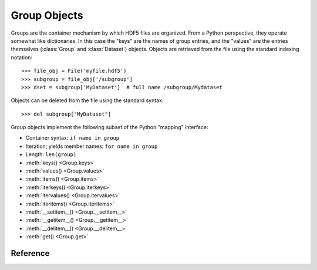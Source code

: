 =============
Group Objects
=============

Groups are the container mechanism by which HDF5 files are organized.  From
a Python perspective, they operate somewhat like dictionaries.  In this case
the "keys" are the names of group entries, and the "values" are the entries
themselves (:class:`Group` and :class:`Dataset`) objects.  Objects are
retrieved from the file using the standard indexing notation::

    >>> file_obj = File('myfile.hdf5')
    >>> subgroup = file_obj['/subgroup']
    >>> dset = subgroup['MyDataset']  # full name /subgroup/Mydataset

Objects can be deleted from the file using the standard syntax::

    >>> del subgroup["MyDataset"]

Group objects implement the following subset of the Python "mapping" interface:

- Container syntax: ``if name in group``
- Iteration; yields member names: ``for name in group``
- Length: ``len(group)``
- :meth:`keys() <Group.keys>` 
- :meth:`values() <Group.values>`
- :meth:`items() <Group.items>`
- :meth:`iterkeys() <Group.iterkeys>`
- :meth:`itervalues() <Group.itervalues>`
- :meth:`iteritems() <Group.iteritems>`
- :meth:`__setitem__() <Group.__setitem__>`
- :meth:`__getitem__() <Group.__getitem__>`
- :meth:`__delitem__() <Group.__delitem__>`
- :meth:`get() <Group.get>`

Reference
---------

.. class:: Group

    .. attribute:: name

        Full name of this group in the file (e.g. ``/grp/thisgroup``)

    .. attribute:: attrs

        Dictionary-like object which provides access to this group's
        HDF5 attributes.  See :ref:`attributes` for details.

    .. attribute:: file
        
        The ``File`` instance used to open this HDF5 file.

    .. attribute:: parent

        A group which contains this object, according to dirname(obj.name).

    .. method:: __getitem__(name) -> Group or Dataset

        Open an object in this group.

    .. method:: __setitem__(name, object)

        Add the given object to the group.

        The action taken depends on the type of object assigned:

        **Named HDF5 object** (Dataset, Group, Datatype)
            A hard link is created in this group which points to the
            given object.

        **Numpy ndarray**
            The array is converted to a dataset object, with default
            settings (contiguous storage, etc.). See :meth:`create_dataset`
            for a more flexible way to do this.

        **Numpy dtype**
            Commit a copy of the datatype as a
            :ref:`named datatype <named_types>` in the file.

        **Anything else**
            Attempt to convert it to an ndarray and store it.  Scalar
            values are stored as scalar datasets. Raise ValueError if we
            can't understand the resulting array dtype.
            
        If a group member of the same name already exists, the assignment
        will fail.

    .. method:: __delitem__(name)

        Remove (unlink) this member.

    .. method:: create_group(name) -> Group

        Create a new HDF5 group.

        Fails with H5Error if the group already exists.

    .. method:: require_group(name) -> Group

        Open the specified HDF5 group, creating it if it doesn't exist.

        Fails with H5Error if an incompatible object (dataset or named type)
        already exists.

    .. method:: create_dataset(name, [shape, [dtype]], [data], **kwds) -> Dataset

        Create a new dataset.  There are two logical ways to specify the dataset:

            1. Give the shape, and optionally the dtype.  If the dtype is not given,
               single-precision floating point ('=f4') will be assumed.
            2. Give a NumPy array (or anything that can be converted to a NumPy array)
               via the "data" argument.  The shape and dtype of this array will be
               used, and the dataset will be initialized to its contents.

        Additional keyword parameters control the details of how the dataset is
        stored.

        **shape** (None or tuple)
            NumPy-style shape tuple.  Required if data is not given.

        **dtype** (None or dtype)
            NumPy dtype (or anything that can be converted).  Optional;
            the default is '=f4'.  Will override the dtype of any data
            array given via the *data* parameter.

        **data** (None or ndarray)
            Either a NumPy ndarray or anything that can be converted to one.

        Keywords (see :ref:`dsetfeatures`):

        **chunks** (None, True or shape tuple)
            Store the dataset in chunked format.  Automatically
            selected if any of the other keyword options are given.  If you
            don't provide a shape tuple, the library will guess one for you.
            Chunk sizes of 100kB-300kB work best with HDF5. 

        **compression** (None, string ["gzip" | "lzf" | "szip"] or int 0-9)
            Enable dataset compression.  DEFLATE, LZF and (where available)
            SZIP are supported.  An integer is interpreted as a GZIP level
            for backwards compatibility

        **compression_opts** (None, or special value)
            Setting for compression filter; legal values for each filter
            type are:

            ======      ======================================
            "gzip"      Integer 0-9
            "lzf"       (none allowed)
            "szip"      2-tuple ('ec'|'nn', even integer 0-32)
            ======      ======================================

            See the ``filters`` module for a detailed description of each
            of these filters.

        **shuffle** (True/False)
            Enable/disable data shuffling, which can improve compression
            performance.

        **fletcher32** (True/False)
            Enable Fletcher32 error detection; may be used with or without
            compression.

        **maxshape** (None or shape tuple)
            Make the dataset extendable, up to this maximum shape.  Should be a
            NumPy-style shape tuple.  Dimensions with value None have no upper
            limit.

    .. method:: require_dataset(name, [shape, [dtype]], [data], **kwds) -> Dataset

        Open a new dataset, creating one if it doesn't exist.

        This method operates exactly like :meth:`create_dataset`, except that if
        a dataset with compatible shape and dtype already exists, it is opened
        instead.  The additional keyword arguments are only honored when actually
        creating a dataset; they are ignored for the comparison.

        If an existing incompatible object (Group or Datatype) already exists
        with the given name, fails with H5Error.

    .. method:: copy(source, dest, name=None)

        **Only available with HDF5 1.8**

        Recusively copy an object from one location to another, or between files.

        Copies the given object, and (if it is a group) all objects below it in
        the hierarchy.  The destination need not be in the same file.

        **source** (Group, Dataset, Datatype or str)
            Source object or path.

        **dest** (Group or str)
            Destination.  Must be either Group or path.  If a Group object, it may
            be in a different file.

        **name** (None or str)
            If the destination is a Group object, you can override the name
            for the newly created member.  Otherwise a new name will be chosen
            using basename(source.name).

    .. method:: visit(func) -> None or return value from func

        **Only available with HDF5 1.8**

        Recursively iterate a callable over objects in this group.

        You supply a callable (function, method or callable object); it
        will be called exactly once for each link in this group and every
        group below it. Your callable must conform to the signature::

            func(<member name>) -> <None or return value>

        Returning None continues iteration, returning anything else stops
        and immediately returns that value from the visit method.  No
        particular order of iteration within groups is guranteed.

        Example::

            >>> # List the entire contents of the file
            >>> f = File("foo.hdf5")
            >>> list_of_names = []
            >>> f.visit(list_of_names.append)

    .. method:: visititems(func) -> None or return value from func

        **Only available with HDF5 1.8**

        Recursively visit names and objects in this group and subgroups.

        You supply a callable (function, method or callable object); it
        will be called exactly once for each link in this group and every
        group below it. Your callable must conform to the signature::

            func(<member name>, <object>) -> <None or return value>

        Returning None continues iteration, returning anything else stops
        and immediately returns that value from the visit method.  No
        particular order of iteration within groups is guranteed.

        Example::

            # Get a list of all datasets in the file
            >>> mylist = []
            >>> def func(name, obj):
            ...     if isinstance(obj, Dataset):
            ...         mylist.append(name)
            ...
            >>> f = File('foo.hdf5')
            >>> f.visititems(func)

    .. method:: __len__

        Number of group members

    .. method:: __iter__

        Yields the names of group members

    .. method:: __contains__(name)

        See if the given name is in this group.

    .. method:: keys

        Get a list of member names

    .. method:: iterkeys

        Get an iterator over member names.  Equivalent to iter(group).

    .. method:: values

        Get a list with all objects in this group.

    .. method:: itervalues

        Get an iterator over objects in this group

    .. method:: items

        Get an list of (name, object) pairs for the members of this group.

    .. method:: iteritems

        Get an iterator over (name, object) pairs for the members of this group.

    .. method:: get(name, default)

        Retrieve the member, or *default* if it doesn't exist.

